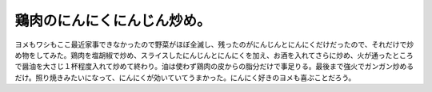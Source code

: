 鶏肉のにんにくにんじん炒め。
============================

ヨメもワシもここ最近家事できなかったので野菜がほぼ全滅し、残ったのがにんじんとにんにくだけだったので、それだけで炒め物をしてみた。鶏肉を塩胡椒で炒め、スライスしたにんじんとにんにくを加え、お酒を入れてさらに炒め、火が通ったところで醤油を大さじ１杯程度入れて炒めて終わり。油は使わず鶏肉の皮からの脂分だけで事足りる。最後まで強火でガンガン炒めるだけ。照り焼きみたいになって、にんにくが効いていてうまかった。にんにく好きのヨメも喜ぶことだろう。






.. author:: default
.. categories:: life
.. tags::
.. comments::
